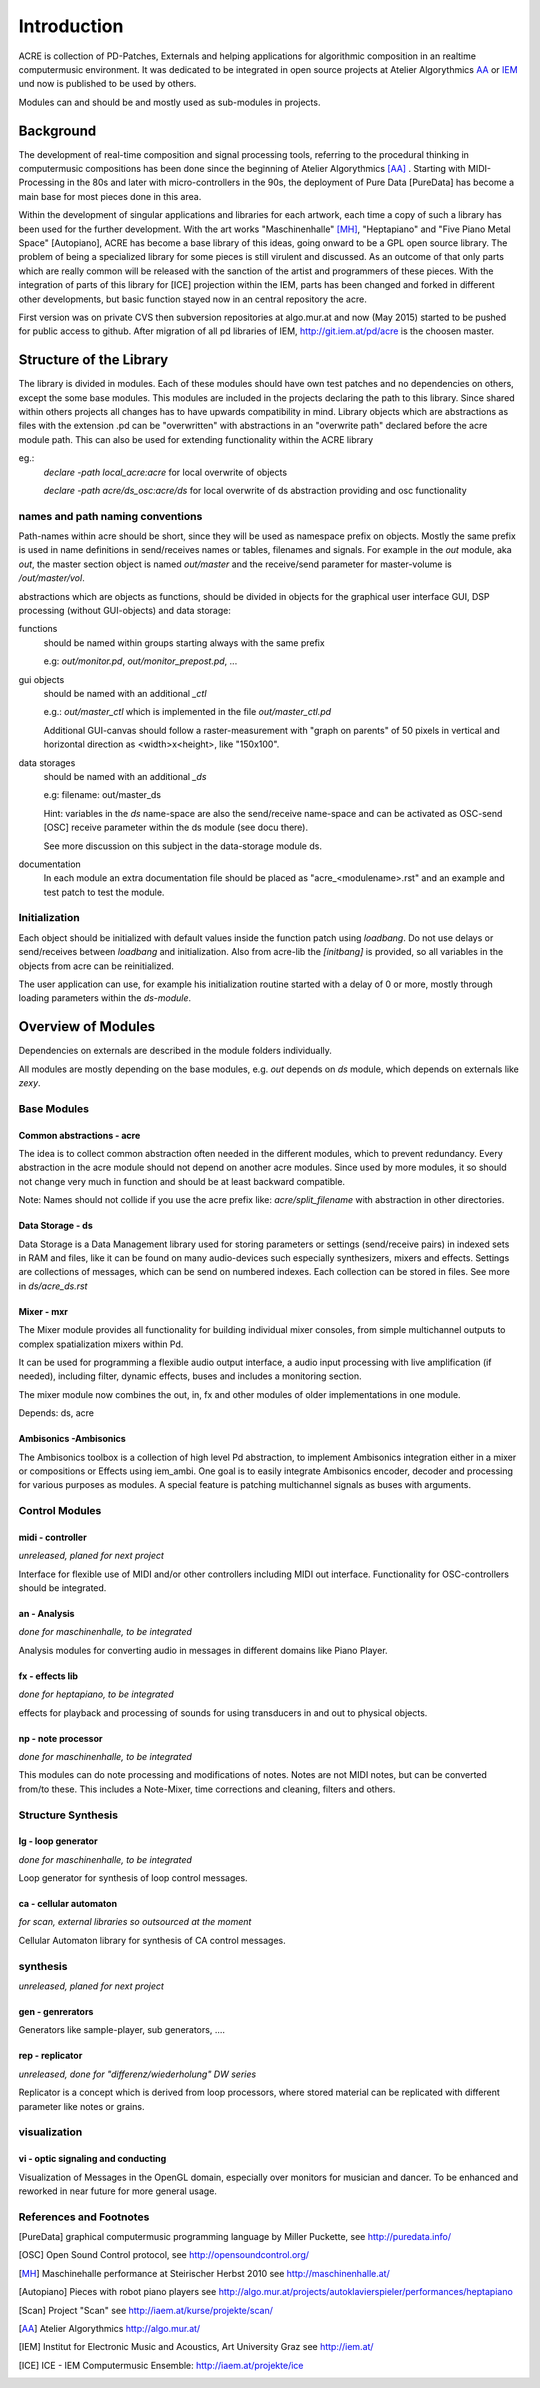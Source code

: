Introduction
============

ACRE is collection of PD-Patches, Externals and helping applications for algorithmic composition in an realtime computermusic environment. 
It was dedicated to be integrated in open source projects at Atelier Algorythmics AA_ or IEM_ und now is published to be used by others.

Modules can and should be and mostly used as sub-modules in projects.

Background
----------

The development of real-time composition and signal processing tools, referring to the procedural thinking in computermusic compositions has been done since the beginning of Atelier Algorythmics [AA]_ .
Starting with MIDI-Processing in the 80s and later with micro-controllers in the 90s, the deployment of Pure Data 
[PureData] has become a main base for most pieces done in this area.

Within the development of singular applications and libraries for each artwork, each time a copy of such a library has been used for the further development. 
With the art works "Maschinenhalle" [MH]_, "Heptapiano" and "Five Piano Metal Space" [Autopiano], ACRE has become a base library of this ideas, going onward to be a GPL open source library.
The problem of being a specialized library for some pieces is  still virulent and discussed. As an outcome of that only parts which are really common will be released with the sanction of the artist and programmers of these pieces.
With the integration of parts of this library for [ICE] projection within the IEM, parts has been changed
and forked in different other developments, but basic function stayed now in  an central repository the acre.

First version was on private CVS then subversion repositories at algo.mur.at and now (May 2015) started to be pushed for public access to github. After migration of all pd libraries of IEM,  http://git.iem.at/pd/acre is the choosen master.


Structure of the Library
------------------------

The library is divided in modules. 
Each of these modules should have own test patches and no dependencies on others, except the some base modules. 
This modules are included in the projects declaring the path to this library. Since shared within others projects all changes has to have upwards 
compatibility in mind.
Library objects which are abstractions as files with the extension .pd can be  "overwritten" with abstractions in an "overwrite path" declared before the acre module path. This can also be used for extending functionality within the ACRE library

eg.:
 `declare -path local_acre:acre` for local overwrite of objects

 `declare -path acre/ds_osc:acre/ds` for local overwrite of ds abstraction providing and osc functionality

names and path naming conventions
^^^^^^^^^^^^^^^^^^^^^^^^^^^^^^^^

Path-names within acre should be short, since they will be used as namespace 
prefix on objects. 
Mostly the same prefix is used in name definitions in send/receives names or tables, filenames and signals. 
For example in the `out` module, aka `out`, the master section object is named `out/master` and the receive/send parameter  for master-volume is `/out/master/vol`. 

abstractions which are objects as functions, should be divided in objects for the graphical user interface GUI, DSP processing (without GUI-objects) and data storage:

functions
  should be named within groups starting always with the same prefix
  
  e.g: `out/monitor.pd`, `out/monitor_prepost.pd`, ...

gui objects
  should be named with an additional `_ctl` 
  
  e.g.: `out/master_ctl` which is implemented in the file `out/master_ctl.pd` 

  Additional GUI-canvas should follow a raster-measurement with "graph on parents" of 50 pixels in vertical and horizontal direction as <width>x<height>, like "150x100". 
  
data storages
  should be named with an additional `_ds` 
  
  e.g: filename: out/master_ds

  Hint: variables in the `ds` name-space are also the send/receive name-space and can be activated as OSC-send [OSC] receive parameter within the ds module 
  (see docu there).

  See more discussion on this subject in the data-storage module ds.

documentation
  In each module an extra documentation file should be placed as "acre_<modulename>.rst" and an example and test patch to test the module.

Initialization
^^^^^^^^^^^^^^

Each object should be initialized with default values inside the function patch using `loadbang`.
Do not use delays or send/receives between `loadbang` and initialization.
Also from acre-lib the `[initbang]` is provided, so all variables in the objects from acre can be reinitialized.

The user application can use, for example his initialization routine started with a delay of 0 or more, mostly through loading parameters within the `ds-module`.

Overview of Modules
-------------------

Dependencies on externals are described in the module folders individually.

All modules are  mostly depending on the base modules, e.g. `out` depends on `ds` module, which depends on externals like `zexy`.

Base Modules
^^^^^^^^^^^^

Common abstractions - acre
""""""""""""""""""""""""""

The idea is to collect common abstraction often needed in the different modules, which to prevent redundancy.
Every abstraction in the acre module should not depend on another acre modules.
Since used by more modules, it so should not change very much in function and should be at least backward compatible. 

Note: Names should not collide if you use the acre prefix like: 
`acre/split_filename` with abstraction in other directories.

Data Storage - ds
"""""""""""""""""

Data Storage is a Data Management library used for storing parameters or settings (send/receive pairs) in indexed sets in RAM and files, like it can be found on many audio-devices such especially synthesizers, mixers and effects.
Settings are collections of messages, which can be send on numbered indexes. 
Each collection can be stored in files. See more in `ds/acre_ds.rst`


Mixer - mxr
"""""""""""

The Mixer module provides all functionality for building individual mixer consoles, from simple multichannel outputs to complex spatialization mixers within Pd.

It can be used for programming a flexible audio output interface, a audio input processing with live amplification (if needed), including filter, dynamic effects, buses and includes a monitoring section. 

The mixer module now combines the out, in, fx and other modules of older implementations in one module. 

Depends: ds, acre

Ambisonics -Ambisonics
""""""""""""""""""""""

The Ambisonics toolbox is a collection of high level Pd abstraction, to implement Ambisonics integration either in a mixer or compositions or Effects using iem_ambi.
One goal is to easily integrate Ambisonics encoder, decoder and processing for various purposes as modules.
A special feature is patching multichannel signals as buses with arguments.


Control Modules
^^^^^^^^^^^^^^^

midi - controller
"""""""""""""""""

*unreleased, planed for next project*

Interface for flexible use of MIDI and/or other controllers including MIDI out interface. 
Functionality for OSC-controllers should be integrated.

an - Analysis
"""""""""""""

*done for maschinenhalle, to be integrated*

Analysis modules for converting audio in messages in different domains like Piano Player.

fx - effects lib
""""""""""""""""

*done for heptapiano, to be integrated*

effects for playback and processing of sounds for using transducers in and out to physical objects.

np - note processor
"""""""""""""""""""

*done for maschinenhalle, to be integrated*

This modules can do note processing and modifications of notes. Notes are not MIDI notes, but can be converted from/to these. This includes a Note-Mixer, time corrections and cleaning, filters and others.

Structure Synthesis
^^^^^^^^^^^^^^^^^^^

lg - loop generator
"""""""""""""""""""

*done for maschinenhalle, to be integrated*

Loop generator for synthesis of loop control messages.

ca - cellular automaton
"""""""""""""""""""""""

*for scan, external libraries so outsourced at the moment*

Cellular Automaton library for synthesis of CA control messages.

synthesis
^^^^^^^^^

*unreleased, planed for next project*

gen - genrerators
"""""""""""""""""

Generators like sample-player, sub generators, ....

rep - replicator
""""""""""""""""

*unreleased, done for "differenz/wiederholung" DW series*

Replicator is a concept which is derived from loop processors, where stored material can be replicated with different parameter like notes or grains.

visualization
^^^^^^^^^^^^^

vi - optic signaling and conducting
"""""""""""""""""""""""""""""""""""

Visualization of Messages in the OpenGL domain, especially over monitors for 
musician and dancer. To be enhanced and reworked in near future for more general 
usage.

References and Footnotes
^^^^^^^^^^^^^^^^^^^^^^^^

.. [PureData] graphical computermusic programming language by Miller Puckette,
              see http://puredata.info/

.. [OSC] Open Sound Control protocol, see http://opensoundcontrol.org/

.. [MH] Maschinehalle performance at Steirischer Herbst 2010 
        see http://maschinenhalle.at/


.. [Autopiano] Pieces with robot piano players 
   see http://algo.mur.at/projects/autoklavierspieler/performances/heptapiano


.. [Scan] Project "Scan" see http://iaem.at/kurse/projekte/scan/

.. [AA] Atelier Algorythmics http://algo.mur.at/

.. [IEM] Institut for Electronic Music and Acoustics, Art University Graz
         see http://iem.at/

.. [ICE] ICE - IEM Computermusic Ensemble:  http://iaem.at/projekte/ice